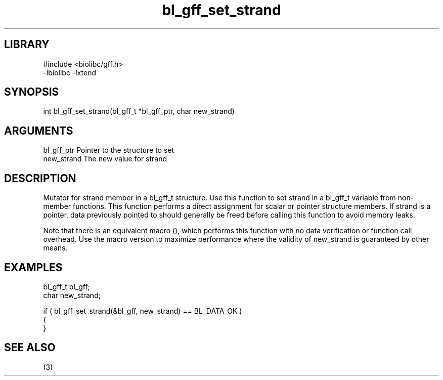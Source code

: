 \" Generated by c2man from bl_gff_set_strand.c
.TH bl_gff_set_strand 3

.SH LIBRARY
\" Indicate #includes, library name, -L and -l flags
.nf
.na
#include <biolibc/gff.h>
-lbiolibc -lxtend
.ad
.fi

\" Convention:
\" Underline anything that is typed verbatim - commands, etc.
.SH SYNOPSIS
.PP
.nf 
.na
int     bl_gff_set_strand(bl_gff_t *bl_gff_ptr, char new_strand)
.ad
.fi

.SH ARGUMENTS
.nf
.na
bl_gff_ptr      Pointer to the structure to set
new_strand      The new value for strand
.ad
.fi

.SH DESCRIPTION

Mutator for strand member in a bl_gff_t structure.
Use this function to set strand in a bl_gff_t variable
from non-member functions.  This function performs a direct
assignment for scalar or pointer structure members.  If
strand is a pointer, data previously pointed to should
generally be freed before calling this function to avoid memory
leaks.

Note that there is an equivalent macro (), which performs
this function with no data verification or function call overhead.
Use the macro version to maximize performance where the validity
of new_strand is guaranteed by other means.

.SH EXAMPLES
.nf
.na

bl_gff_t        bl_gff;
char            new_strand;

if ( bl_gff_set_strand(&bl_gff, new_strand) == BL_DATA_OK )
{
}
.ad
.fi

.SH SEE ALSO

(3)


